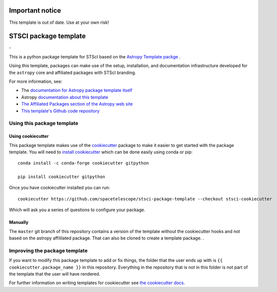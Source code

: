 Important notice
================

This template is out of date. Use at your own risk!

STSCI package template
========================

|powered|   -   

This is a python package template for STScI based on the `Astropy Template packge <http://docs.astropy.org/projects/package-template/en/latest/>`_ .

Using this template, packages can make use of the setup, installation, and documentation
infrastructure developed for the ``astropy`` core and affiliated packages with STScI branding.

For more information, see:

* The `documentation for Astropy package template itself  <http://docs.astropy.org/projects/package-template/en/latest/>`_
* Astropy `documentation about this template <http://docs.astropy.org/en/latest/development/astropy-package-template.html>`_
* `The Affiliated Packages section of the Astropy web site <http://affiliated.astropy.org>`_
* `This template's Github code repository <https://github.com/astropy/package-template>`_


Using this package template
---------------------------

Using cookiecutter
^^^^^^^^^^^^^^^^^^

This package template makes use of the `cookiecutter
<https://cookiecutter.readthedocs.io/en/latest/index.html>`__ package to
make it easier to get started with the package template. You will need to
`install cookiecutter
<https://cookiecutter.readthedocs.io/en/latest/installation.html>`__ which
can be done easily using conda or pip::

  conda install -c conda-forge cookiecutter gitpython

  pip install cookiecutter gitpython


Once you have cookiecutter installed you can run::

  cookiecutter https://github.com/spacetelescope/stsci-package-template --checkout stsci-cookiecutter

Which will ask you a series of questions to configure your package.


Manually
^^^^^^^^

The ``master`` git branch of this repository contains a version of the
template without the cookiecutter hooks and not based on the astropy
affililated package.  That can also be cloned to create a template
package. . 



Improving the package template
------------------------------

If you want to modify this package template to add or fix things, the folder that
the user ends up with is ``{{ cookiecutter.package_name }}`` in this
repository. Everything in the repository that is not in this folder is not part
of the template that the user will have rendered.

For further information on writing templates for cookiecutter see `the cookiecutter docs <https://cookiecutter.readthedocs.io/en/latest/first_steps.html>`__.


.. |powered| image:: http://img.shields.io/badge/powered%20by-AstroPy-orange.svg?style=flat
    :target: http://www.astropy.org
    :alt: Powered by Astropy Badge

